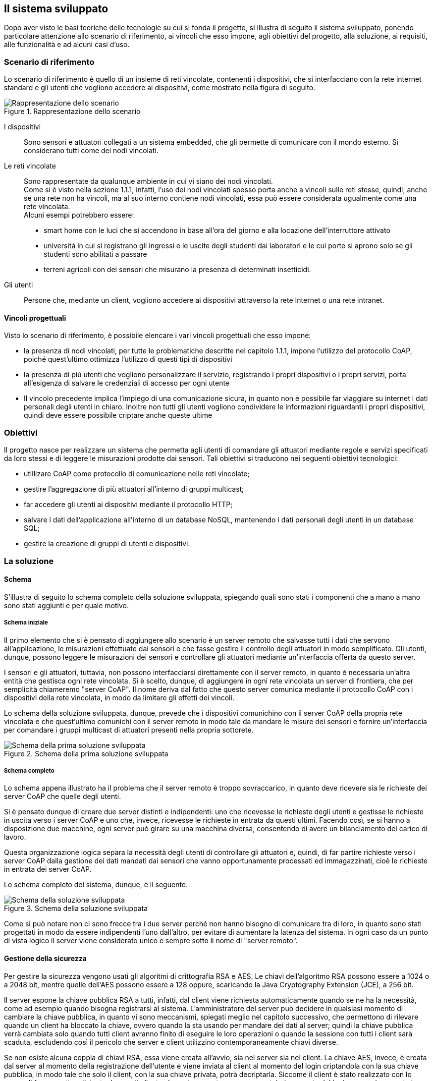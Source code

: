 == Il sistema sviluppato
Dopo aver visto le basi teoriche delle tecnologie su cui si fonda il progetto, si illustra di seguito il sistema sviluppato, ponendo particolare attenzione allo scenario di riferimento, ai vincoli che esso impone, agli obiettivi del progetto, alla soluzione, ai requisiti, alle funzionalità e ad alcuni casi d'uso.

=== Scenario di riferimento
Lo scenario di riferimento è quello di un insieme di reti vincolate, contenenti i dispositivi, che si interfacciano con la rete internet standard e gli utenti 
che vogliono accedere ai dispositivi, come mostrato nella figura di seguito.

[[img-scenario1]]
.Rappresentazione dello scenario
image::images/schema_scenario_1.png[Rappresentazione dello scenario, align="center"]



I dispositivi:: Sono sensori e attuatori collegati a un sistema embedded, che gli permette di comunicare con il mondo esterno. Si considerano tutti come dei nodi vincolati.

Le reti vincolate:: Sono rappresentate da qualunque ambiente in cui vi siano dei nodi vincolati. +
Come si è visto nella sezione 1.1.1, infatti, l’uso dei nodi vincolati spesso porta anche a vincoli sulle reti stesse, quindi, anche se una rete non ha vincoli, ma al suo interno contiene nodi vincolati, essa può essere considerata ugualmente come una rete vincolata. +
Alcuni esempi potrebbero essere:
* smart home con le luci che si accendono in base all'ora del giorno e alla locazione dell'interruttore attivato
* università in cui si registrano gli ingressi e le uscite degli studenti dai laboratori e le cui porte si aprono solo se gli studenti sono abilitati a passare
* terreni agricoli con dei sensori che misurano la presenza di determinati insetticidi.

Gli utenti:: Persone che, mediante un client, vogliono accedere ai dispositivi attraverso la rete Internet o una rete intranet.

==== Vincoli progettuali
Visto lo scenario di riferimento, è possibile elencare i vari vincoli progettuali che esso impone:

* la presenza di nodi vincolati, per tutte le problematiche descritte nel capitolo 1.1.1, impone l'utilizzo del protocollo CoAP, poiché quest'ultimo ottimizza l'utilizzo di questi tipi di dispositivi
* la presenza di più utenti che vogliono personalizzare il servizio, registrando i propri dispositivi o i propri servizi, porta all'esigenza di salvare le credenziali di accesso per ogni utente
* Il vincolo precedente implica l'impiego di una comunicazione sicura, in quanto non è possibile far viaggiare su internet i dati personali degli utenti in chiaro. Inoltre non tutti gli utenti vogliono condividere le informazioni riguardanti i propri dispositivi, quindi deve essere possibile criptare anche queste ultime

=== Obiettivi
Il progetto nasce per realizzare un sistema che permetta agli utenti di comandare gli attuatori mediante regole e servizi specificati da loro stessi 
e di leggere le misurazioni prodotte dai sensori.
Tali obiettivi si traducono nei seguenti obiettivi tecnologici:

* utillizare CoAP come protocollo di comunicazione nelle reti vincolate;
* gestire l'aggregazione di più attuatori all'interno di gruppi multicast;
* far accedere gli utenti ai dispositivi mediante il protocollo HTTP;
* salvare i dati dell'applicazione all'interno di un database NoSQL, mantenendo i dati personali degli utenti in un database SQL;
* gestire la creazione di gruppi di utenti e dispositivi.

=== La soluzione

==== Schema
S'illustra di seguito lo schema completo della soluzione sviluppata, spiegando quali sono stati i componenti che a mano a mano sono stati aggiunti e per quale motivo.

===== Schema iniziale
Il primo elemento che si è pensato di aggiungere allo scenario è un server remoto che salvasse tutti i dati che servono all'applicazione, le misurazioni effettuate dai sensori e che fasse gestire il controllo degli attuatori in modo semplificato. Gli utenti, dunque, possono leggere le misurazioni dei sensori e controllare gli attuatori mediante un'interfaccia offerta da questo server.

I sensori e gli attuatori, tuttavia, non possono interfacciarsi direttamente con il server remoto, in quanto è necessaria un'altra entità che gestisca ogni rete vincolata. Si è scelto, dunque, di aggiungere in ogni rete vincolata un server di frontiera, che per semplicità chiameremo "server CoAP". Il nome deriva dal fatto che questo server comunica mediante il protocollo CoAP con i dispositivi della rete vincolata, in modo da limitare gli effetti dei vincoli.

Lo schema della soluzione sviluppata, dunque, prevede che i dispositivi comunichino con il server CoAP della propria rete vincolata e che quest'ultimo comunichi con il server remoto in modo tale da mandare le misure dei sensori e fornire un'interfaccia per comandare i gruppi multicast di attuatori presenti nella propria sottorete.

[[img-soluzione1]]
.Schema della prima soluzione sviluppata
image::images/schema_soluzione_1.png[Schema della prima soluzione sviluppata, align="center"]

===== Schema completo
Lo schema appena illustrato ha il problema che il server remoto è troppo sovraccarico, in quanto deve ricevere sia le richieste dei server CoAP che quelle degli
utenti.

Si è pensato dunque di creare due server distinti e indipendenti: uno che ricevesse le richieste degli utenti e gestisse le richieste in uscita verso i server
CoAP e uno che, invece, ricevesse le richieste in entrata da questi ultimi. Facendo così, se si hanno a disposizione due macchine, ogni server può girare su una
macchina diversa, consentendo di avere un bilanciamento del carico di lavoro. 

Questa organizzazione logica separa la necessità degli utenti di controllare gli attuatori e, quindi, di far partire richieste verso i server CoAP
dalla gestione dei dati mandati dai sensori che vanno opportunamente processati ed immagazzinati, cioè le richieste in entrata dei server CoAP.

Lo schema completo del sistema, dunque, è il seguente.

[[img-soluzione2]]
.Schema della soluzione sviluppata
image::images/schema_soluzione_2.png[Schema della soluzione sviluppata, align="center"]

Come si può notare non ci sono frecce tra i due server perché non hanno bisogno di comunicare tra di loro, in quanto sono stati progettati in modo da essere indipendenti l'uno dall'altro, per evitare di aumentare la latenza del sistema. In ogni caso da un punto di vista logico il server viene considerato unico e sempre sotto il nome di "server remoto".

==== Gestione della sicurezza
Per gestire la sicurezza vengono usati gli algoritmi di crittografia RSA e AES. Le chiavi dell'algoritmo RSA possono essere a 1024 o a 2048 bit, mentre quelle dell'AES possono essere a 128 oppure, scaricando la Java Cryptography Extension (JCE), a 256 bit.

Il server espone la chiave pubblica RSA a tutti, infatti, dal client viene richiesta automaticamente quando se ne ha la necessità, come ad esempio quando bisogna registrarsi al sistema. L'amministratore del server può decidere in qualsiasi momento di cambiare la chiave pubblica, in quanto vi sono meccanismi, spiegati meglio nel capitolo successivo, che permettono di rilevare quando un client ha bloccato la chiave, ovvero quando la sta usando per mandare dei dati al server; quindi la chiave pubblica verrà cambiata solo quando tutti client avranno finito di eseguire le loro operazioni o quando la sessione con tutti i client sarà scaduta, escludendo così il pericolo che server e client utilizzino contemporaneamente chiavi diverse.

Se non esiste alcuna coppia di chiavi RSA, essa viene creata all'avvio, sia nel server sia nel client. La chiave AES, invece, è creata dal server al momento della registrazione dell'utente e viene inviata al client al momento del login criptandola con la sua chiave pubblica, in modo tale che solo il client, con la sua chiave privata, potrà decriptarla.
Siccome il client è stato realizzato con lo scopo di far connettere l'utente da quanti client volesse (non contemporaneamente) al momento del login se non è presente la chiave AES, ad esempio perché ci si sta connettendo per la prima volta da un client diverso da quello con cui ci si è registrati, essa viene richiesta e, se il login avviene con successo, il server manda la chiave, criptandola con la chiave pubblica del nuovo client, che viene mandata da quest'ultimo al momento del login.

Con questo sistema l'unico inconveniente è che non si può cambiare la chiave AES, perché il client ogni volta che trova una chiave AES nel suo file system riguardante quel determinato utente assume che sia corretta e la utilizza. Per fare in modo che si potesse cambiare la chiave AES si potevano scegliere altre due strade:

* il server tiene traccia di tutti i client dai quali l'utente si era collegato, notificandoli se la chiave AES era stata modificata;
* il server manda a ogni nuova sessione la chiave AES e non la cambia fin quando la sessione non è conclusa, a meno di mettersi d'accordo con il client.

Questi due metodi sono abbastanza dispendiosi in termini di risorse, perché aggiungono complessità all'operazione di login, che è l'operazione che si esegue con più frequenza, quindi si è preferito scegliere la soluzione di non poter cambiare la password AES.

Le operazioni legate all'utente in se, quindi login, logout, eliminazione dell'account e registrazione, sono effettuate con l'algoritmo RSA, mentre tutte le altre operazioni, come l'inserimento di un nuovo dispositivo, la ricezione di misurazioni, eccetera, vengono criptate con la chiave simmetrica AES.

==== Gerarchia dei gruppi
Una caratteristica fondamentale del sistema è l'organizzazione in gerarchie dei gruppi di utenti e dispositivi.

===== Gerarchia dei gruppi di utenti
La gerarchia dei gruppi di utenti si traduce in un'ereditarietà dei privilegi rispetto al gruppo padre.
Questo significa che un gruppo figlio ha tutti i privilegi del gruppo padre, ma può anche aggiungerne di nuovi.
Quando questo avviene, i nuovi privilegi saranno trasmessi anche ai suoi discendenti, ma non ai suoi antenati.

Un esempio potrebbe essere quello di un'università in cui si ha un gruppo di studenti che sono abilitati ad aprire le porte che conducono alle aule.
Se da questo gruppo viene creato un sottogruppo di tirocinanti che, oltre a seguire le lezioni di mattina, nel pomeriggio deve recarsi presso alcuni laboratori, gli utenti appartenenti al gruppo di tirocinanti saranno già abilitati ad aprire le porte che conducono alle aule e basterà aggiungere solo i permessi che i tirocinanti hanno in più rispetto agli studenti normali per completare la registrazione del nuovo gruppo, quindi non bisognerà riscrivere ogni volta, per ogni gruppo, dei permessi che sono già stati descritti per altri gruppi.

Se si vuole far appartenere il dispositivo a più gruppi di utenti che non appartengono alla stessa gerarchia, è possibile specificare più gruppi per utente.

===== Gerarchia dei gruppi di dispositivi
Grazie all'organizzazione di tipo gerarchica, risulta molto più semplice accedere ai dispositivi per gli utenti. Accedendo a un gruppo, infatti, verranno selezionati sia i dispositivi che appartengono a quel gruppo sia quelli che appartengono ai gruppi figli. Specificando la gerarchia, dunque, si potrà ottenere la condizione più semplice da gestire, ovvero quella in cui un dispositivo può appartenere solamente ad un gruppo, senza rinunciare alla possibilità di accedere a un dispositivo da più gruppi.

Se non ci fosse il meccanismo di gerarchia, dunque, se si volesse far appartenere un dispositivo a più gruppi, si dovrebbe aggiungere quel dispositivo a tutti questi gruppi mentre, se i gruppi in questione sono tutti legati da un rapporto di discendenza, basterà aggiungere il dispositivo nell'ultimo discendente.

Un esempio di gerarchia per i gruppi di dispositivi potrebbe essere quella di un palazzo in cui vi è una lampadina all'interno di una stanza e si vuole accedere a questa lampadina sia quando si vogliono controllare tutti dispositivi del palazzo, sia quelli del piano dove si trova la stanza, sia quelli della stanza. In questo caso basterà creare un gruppo relativo al palazzo, un gruppo relativo al piano e un gruppo relativo alla stanza, estendendoli nell'ordine in cui sono stati elencati. In questo modo, quando si accederà al gruppo del palazzo, tutti i dispositivi che sono in un gruppo in cui vi è come antenato il gruppo del palazzo e i dispositivi che appartengono al gruppo del palazzo verranno coinvolti nel servizio, inclusa la lampadina interessata.
Allo stesso modo, la lampadina sarà coinvolta quando si accederà sia al gruppo del piano sia a quello della stanza.

In ogni caso, se si volesse far appartenere il dispositivo a gruppi diversi che non sono legati tra di loro da rapporti di discendenza, ad esempio perché lo si vuole aggiungere a gruppi di altri utenti, è comunque possibile specificare più gruppi di appartenenza per dispositivo.

==== Gestione dei tag

All'interno del sistema si è pensato di introdurre un concetto utilizzato recentemente, ad esempio nei social network, che consente di ottimizzare la ricerca
di servizi ed informazioni, ovvero i tag.
Mediante questo strumento, gli utenti possono etichettare qualsiasi dispositivo di loro proprietà, in modo tale da associarlo a un concetto particolare
(es., un'attività, una funzionalità, una posizione,...).
Il sistema, dunque, permette di eseguire l'accesso ai dispositivi mediante queste parole chiave.

Durante lo sviluppo, tuttavia, una delle questioni che ha dato più da pensare è stata l'utilizzo simile che si fa di tag e gruppi. La funzione principale di entrambi gli elementi, infatti, è quella di permettere l'accesso a più dispositivi contemporaneamente sotto un unico nome logico, quindi si è pensato alle possibilità di unire questi due concetti o di lasciali separati.

La prima opzione consiste nel far coincidere i tag con i gruppi. Questi ultimi, dunque, sono creati mediante i tag che, a questo punto, rappresentano semplicemente i nomi dei gruppi. Nello specifico, nel momento in cui si aggiunge un tag a un dispositivo, per gli attuatori significa mettersi in ascolto all'indirizzo IP multicast del gruppo il cui nome corrisponde al tag, mentre per i sensori significa aggiungere il gruppo, il cui nome corrisponde al tag, nel documento di quel sensore nel database MongoDB.

Questo approccio ha sia lati positivi che lati negativi:

Pro::
* riduzione della complessità del progetto, in quanto tag e gruppi vengono gestiti come un'unica entità e non come due separate
* quando si fa un accesso mediante tag a degli attuatori, si sa già a quali dispositivi mandare la richiesta in quanto, poiché un tag ha una corrispondenza 1 a 1 con un indirizzo IP multicast, non c'è bisogno di cercare quali attuatori hanno quel determinato tag, dunque si riduce la latenza.

Contro::
* se vi sono molti tag, un attuatore deve associarsi a molti indirizzi multicast perché ogni tag, di fatto, corrisponde a un gruppo
* snaturamento del concetto di tag per evitare la perdita del sistema di gerarchie dei gruppi

La seconda possibilità è mantenere i tag e i gruppi separati, quindi specificare, per ogni dispositivo, sia i gruppi di cui fa parte sia i tag che gli sono stati assegnati. In questo caso, per accedere ai sensori mediante i tag, basterà fare una query su MongoDB per trovare tutti i sensori che contengono quel determinato tag, mentre per gli attuatori bisogna mandare il messaggio a tutti i gruppi multicast interessati. Una volta ricevuto il messaggio, se nel payload è specificato un tag, ogni attuatore controllerà se possiede quel tag e solo in caso affermativo il dispositivo eseguirà l'istruzione ricevuta.

Un tag all'interno di un attuatore con questo approccio, dunque, non si riferisce più a un gruppo, ma rappresenta un'etichetta che gli utenti danno per classificare i loro dispositivi.

Pro::
* utilizzo dei tag più classico
* l'utente può creare quanti tag desidera senza inficiare sulle prestazioni del singolo attuatore, in quanto quest'ultimo sta in ascolto solamente dei gruppi

Contro::
* ricerca dei tag piuttosto onerosa negli attuatori se va fatta su molti dispositivi, perché il messaggio deve essere mandato a tutti i gruppi su cui si desidera effettuare la ricerca del tag, quindi tutti i dispositivi riceveranno il messaggio per controllare se possiedono il tag o meno
* gli utenti devono gestire sia i tag sia i gruppi, perché questi non sono più collegati, il che implica una maggiore complessità del sistema, sia a livello concettuale che a livello progettuale


Tra i contro del primo approccio e i pro del secondo ve ne sono due che non sono stati commentati volutamente, perché rappresentano gli aspetti che, più di tutti, hanno fatto scegliere di adottare nel progetto la seconda opzione, dunque necessitano di un discorso più approfondito, che si affronterà qui di seguito.

Il pro a cui si fa riferimento è l'utilizzo dei tag più classico, mentre il contro è lo snaturamento del concetto di tag per evitare la perdita del sistema di gerarchie dei gruppi. Nei vari social network non si è mai visto che i tag fossero organizzati in maniera gerarchica, perché sarebbe molto complicato da gestire per l'utenza media. In questo progetto, tuttavia, la gerarchia dei gruppi, sia di dispositivi sia di utenti, è presente tra i requisiti, quindi non è qualcosa alla quale si può rinunciare e, se si vuole unire il concetto di tag a quello di gruppo, è inevitabile che si debba introdurre una gerarchia per i tag. Siccome l'utenza è abituata a usare i tag nella sua quotidianità ed ha ben chiaro in mente cosa rappresentano, si è ritenuto che pensare i tag in maniera gerarchica risulti più complicato di mantenere separati i concetti di tag e gruppi per l'utente medio, quindi si è deciso di adottare la seconda opzione.

In definitiva, i gruppi devono essere usati per tutti gli accessi che si fanno più frequentemente, mentre i tag per operazioni che si fanno molto raramente, in modo da non sovraccaricare il sistema durante le operazioni più frequenti (cosa che accade nel primo approccio, in quanto ogni attuatore sta in ascolto su tutti i tag) senza perdere la possibilità di attivare servizi particolari mediante i tag quando se ne ha la necessità.

In ogni caso per selezionare i gruppi in maniera smart, vi sono anche i tag per gruppi, chiamati "group tags", che consentono di selezionare tutti i gruppi che hanno dei determinati tag.

=== Requisiti

La soluzione sviluppata prevede che ciascun componente del sistema risponda a determinati requisiti.

==== Utente
L'utente deve potere eseguire le seguenti operazioni:

Gestione gruppi di utenti::
* creare gruppi di utenti
* aggiungere altri utenti ai propri gruppi di utenti
* rimuovere altri utenti dai propri gruppi di utenti
* verificare a quali gruppi di utenti si appartiene
* verificare quali altri utenti appartengono a un gruppo a cui si appartiene
* uscire da un gruppo di utenti
* avere accesso a tutti i dispositivi che sono accessibili a tutti i gruppi di utenti ai quali si fa parte
* organizzare i propri gruppi di utenti con una gerarchia

Gestione della sicurezza dei dispositivi::
* rendere un proprio dispositivo *privato*: il dispositivo può essere aggiunto solo ai gruppi di dispositivi di possesso del proprietario del dispositivo e inoltre solo quest’ultimo può accedervi
* rendere un proprio dispositivo ristretto solo ad alcuni gruppi di utenti: l’utente specifica quali gruppi di utenti possono accedere al proprio dispositivo
* rendere un proprio dispositivo ristretto solo ad alcuni gruppi di dispositivi: l’utente specifica a quali gruppi di dispositivi può essere aggiunto il proprio dispositivo
* rendere un proprio dispositivo ristretto solo ad alcuni gruppi di utenti e di dispositivi
* rendere un proprio dispositivo *pubblico*: il dispositivo può essere aggiunto a qualsiasi gruppo di dispositivi e, inoltre, qualsiasi utente può accedere a quel dispositivo

Gestione della sicurezza generale::
*	Scambiare dati con il server remoto in maniera sicura e affidabile

Gestione dispositivi::
* registrare i propri dispositivi online
* creare gruppi di dispositivi
*	aggiungere a un gruppo di cui si è il proprietario altri dispositivi di proprietà, pubblici o che hanno quel gruppo tra i gruppi ristretti
* creare dei servizi personalizzati, installarli sui propri server e usarli in modo agevole
* aggiungere e rimuovere tag ai propri dispositivi
* accedere ai dispositivi mediante filtri come marca, tag, posizione e nome
* organizzare i propri gruppi di dispositivi con una gerarchia

Gestione del proprio account::
* registrarsi al servizio specificando username, password ed email
* eseguire il login mediante username e password
* eseguire il logout
* eliminare il proprio account

==== Server remoto
Il server remoto deve implementare le seguenti funzionalità:

* salvare i dispositivi che vengono registrati dagli utenti;
* scambiare dati in maniera sicura e affidabile con l'utente e i server CoAP
* fornire dei mezzi per facilitare la creazione, l'installazione e l'utilizzo dei servizi personalizzati
* funzionare da "ponte" tra utenti e server CoAP
* non deve salvare informazioni personali nel cloud

==== Server CoAP
Il server CoAP deve implementare le seguenti funzionalità:

* installare ed utilizzare i servizi;
* funzionare da "ponte" tra server remoto e dispositivi, mandando al server remoto le misurazioni dei sensori e mandando agli attuatori le richieste che provengono dal server remoto.
* deve comunicare con il server remoto mediante HTTP e con i dispositivi con il protocollo CoAP
* attivare i gruppi di attuatori in base alla locazione dell'interruttore attivato e all'orario, con regole stabilite dall'utente

==== Dispositivi
Tutti i dispositivi::

* Devono poter comunicare mediante il protocollo CoAP

Sensori::

*	Nei sensori deve esserci la possibilità di impostare una soglia che stabilisca se la misurazione effettuata è significativa o meno.

Attuatori::

*	Devono potersi collegare a gruppi multicast


=== Funzionalità

Oltre alle varie funzionalità descritte precedentemente, ve ne sono alcune più specifiche che sono spiegate qui di seguito.

==== Soglia dei sensori
Per quanto riguarda i sensori si è pensato di introdurre una soglia, che stabilisce se la misura effettuata ha necessità di essere notificata al server oppure no. Ad esempio, per un sensore di temperatura nella maggior parte dei casi ha poco senso specificare che la temperatura è cambiata di 0,04 °C, quindi l'utente per evitare di intasare la propria sottorete e di salvare misure inutili, potrebbe impostare 0,1 come soglia per quel sensore, in modo tale da apprezzare solamente cambiamenti significativi della grandezza che si sta misurando, in quanto il sensore manderà una nuova misurazione solo se questa si discosterà di un valore superiore di 0,1 dalla misura inviata precedentemente.

Ogni volta che un sensore effettua una nuova misurazione, dunque, la confronta con quella precedente. Se la misurazione differirà da quella precedente di un valore superiore in valore assoluto alla soglia, allora la misurazione verrà ritenuta valida, quindi verrà mandata al server CoAP e sostituita con quella precedente per i futuri confronti.

==== Servizi personalizzati
Nel server CoAP è stato realizzato un database mysql, che registra le corrispondenze tra gruppi di attuatori, orari e le locazioni, in modo tale che se un interruttore di una determinata locazione viene attivato a una certa ora del giorno si attivavano o si disattivavano solo determinati gruppi.

Questa, tuttavia, è solo una delle svariate possibili funzioni che può avere questo sistema e si è pensato che in alcune situazioni potrebbe essere l'utente stesso a volerle sviluppare. Per questo motivo è stata data la possibilità di creare i servizi per i server CoAP al possessore del server stesso.

Nello specifico nel server CoAP viene creata una cartella nominata con il nome del servizio, all'interno della quale deve obbligatoriamente essere presente un programma nominato “main.py”, che è il programma che viene lanciato quando viene attivato il servizio. Oltre a questo possono essere presenti tutti gli altri file che sono necessari al servizio stesso, come ad esempio altri script python o i dati di cui ha bisogno il programma.

Il programma viene lanciato da remoto, mediante una POST (CoAP o HTTP), indicando nel payload il nome del servizio e i parametri che si vogliono passare ad esso. Questi ultimi verranno interpretati come parametri della linea di comando, quindi se il contenuto del payload è: “service1 parametro1 parametro2” nel coap server verrà lanciato il comando “main.py parametro1 parametro2”, dove main.py è contenuto nella cartella service1.

Registrare un nuovo servizio è semplicissimo, infatti basterà selezionare, mediante un'interfaccia grafica user friendly, la cartella nominata come il servizio, contenente tutti i file di cui esso necessita, compreso il file “main.py”, e indicare a quali server di propria proprietà si vuole inviare il servizio. Il client comprimerà la cartella e la invierà al server remoto, che si occuperà di smistare il contenuto del file zip ai vari server CoAP.

In fase di registrazione del servizio viene chiesto se lo si vuole rendere pubblico, ristretto solo ad alcuni gruppi di utenti o privato, ovvero accessibile solo dal proprietario del server.
Se si vuole che il servizio sia disponibile anche a dispositivi non dotati di autenticazione (ad esempio un interruttore comune), bisogna impostare il servizio come pubblico.

L'esempio fatto precedentemente sul contenuto del payload e dei parametri della linea di comando è inesatto in quanto, per semplicità, si è omesso un parametro che deve essere sempre presente, ovvero quello chiamato “actuators_groups”. Mediante questo parametro bisogna specificare la lista di gruppi di attuatori su cui si vuole attivare il servizio, specificandone il nome e l'utente che li possiede (se non è specificato si sottindende che siano di proprietà dell'utente che sta usando il servizio).

Il server remoto si occuperà di trovare gli ip dei gruppi di attuatori tra i gruppi degli utenti indicati e gli ip trovati verranno sostituiti ai nomi dei gruppi all'interno del parametro “actuators_groups”. Esso, inoltre, manderà la richiesta di servizio a tutti i server che contengono almeno uno dei gruppi di attuatori indicati. Il programma “main.py” del servizio specifico, dunque, sarà richiamato solo sui server che contengono almeno uno dei gruppi di attuatori indicati. Questi server, come parametri di linea di comando, si ritroveranno gli stessi parametri che chi ha richiesto il servizio ha mandato al server remoto, con la differenza che ora “actuators_groups” conterrà una lista degli indirizzi ip presenti nella sottorete di quel server, invece che i loro nomi. Ovviamente il server remoto, prima di distribuire le richieste di servizio ai vari server CoAP, farà le dovute verifiche per verificare che l'utente che richiede il servizio è abilitato a essere servito.

Un altro parametro speciale che viene fornito al servizio è quello dei tag, in quanto l'utente può attivare un servizio personalizzato solo sugli attuatori che hanno dei determinati tag. I tag inseriti dall'utente, dunque, verranno concatenati con delle virgole e si troveranno dopo la dicitura "tags:_" dopo gli ip dei gruppi di attuatori e prima degli altri parametri inseriti dall'utente. 

Per fornire un esempio di come utilizzare i servizi, il comportamento degli orari e delle locazioni di prima viene trattato come se fosse un servizio, chiamato “green_activator” anche se, in realtà, per questioni di ottimizzazione, è impostato diversamente rispetto altri servizi.

A partire da questo esempio, dunque, potremmo introdurre una categoria di "servizi admin", che hanno le seguenti caratteristiche:

* possono essere aggiunti solamente dal codice sorgente del progetto stesso, quindi si possono fare delle operazioni di ottimizzazione
* il modo in cui li si usa non deve essere diverso da quello dei servizi normali
* se esiste un servizio utente nominato come il servizio admin, quando l'utente richiede il servizio con quel nome, viene attivato solo il servizio admin

L'obiettivo, dunque, è quello di fornire alcuni servizi base di uso comune mediante i servizi admin e di lasciare la possibilità di sviluppare servizi personalizzati in base alle esigenze dell'utente mediante i servizi normali, che d'ora in poi verranno chiamati "servizi utente".

=== Casi d'uso

==== Login
. L'utente richiede di autenticarsi inviando username e password
. Il server invia le credenziali al database SQL
. Il database SQL controlla se le credenziali corrispondono a un utente registrato al database e, se questo è vero, manda una risposta positiva
. Il server manda una risposta positiva all'utente, che ora risulta autenticato

[[img-login]]
.Sequence diagram del login
image::diagrammi/login.png[Sequence diagram del login, align="center"]


==== Leggere le misurazioni del sensore
Condizioni iniziali: l'utente ha già effettuato il login.

. L’utente manda al server il nome del sensore di cui vuole sapere le misurazioni
. il server legge le misurazioni nel database e le manda all'utente


[[img-misurazioni]]
.Sequence diagram della richiesta delle misurazioni
image::diagrammi/richiesta_misurazioni.png[Sequence diagram della richiesta delle misurazioni, align="center"]

==== Attivare un servizio su un gruppo di attuatori
Condizioni iniziali: l'utente ha già effettuato il login.

. L'utente manda al server remoto quale servizio vuole attivare, su quale gruppo di attuatori vuole attivarlo, specificando anche i corrispettivi proprietari dei gruppi, nel caso in cui essi non fossero di sua appartenenza
. Il server remoto chiede al database a quali server CoAP appartengono i gruppi di attuatori che si vuole controllare e gli IP dei gruppi di attuatori
. Il server invia ad ogni server CoAP trovato il nome del servizio e gli IP dei gruppi di attuatori presenti nella sua sottorete su cui attivare il servizio
. Ogni server CoAP esegue le istruzioni del servizio, inviando i relativi comandi agli ip specificati dal server remoto.

[[img-servizi]]
.Sequence diagram dell'attivazione dei servizi
image::diagrammi/attivazione_servizi.png[Sequence diagram dell'attivazione dei servizi, align="center"]

==== Inserimento di un nuovo sensore
Condizioni iniziali: l'utente ha già effettuato il login.

. L'utente inserisce nel sensore il suo id, la sua soglia e specifica il server CoAP al quale vuole inviare i dati;
. L'utente registra il sensore nel server remoto, specificando tutte le sue caratteristiche.
. Il server remoto controlla se non è già stato registrato un sensore con lo stesso nome da parte dello stesso utente e, nel caso in cui il nome sia disponibile, da una risposta positiva al client


.Sequence diagram dell'inserimento di un nuovo sensore
image::diagrammi/inserimento_sensore.png[Sequence diagram dell'inserimento di un nuovo sensore, align="center"]

==== Inserimento di un nuovo attuatore
Condizioni iniziali: l'utente ha già effettuato il login.

. L'utente inserisce nell'attuatore i suoi tag e i gruppi multicast al quale l'attuatore appartiene

.Sequence diagram dell'inserimento di un nuovo attuatore
image::diagrammi/inserimento_attuatore.png[Sequence diagram dell'inserimento di un nuovo attuatore, align="center"]

Si noti che il server remoto non tiene traccia dei singoli attuatori in quanto il multicast ci permette di creare una astrazione e di trattarli, insieme, come gruppi.

==== Inserimento di una misurazione
Condizioni iniziali: l'utente ha già effettuato il login.

. Il sensore effettua una misurazione
. Il sensore confronta la misurazione effettuata con la misurazione valida precedente e se questa differisce da quest'ultima di un valore superiore in valore assoluto alla soglia, allora la misurazione verrà ritenuta valida
. Se la misurazione è ritenuta valida, il sensore la manda al server CoAP e la sostituisce alla misurazione valida precedente per i futuri confronti
. Il server CoAP manda la misurazione al server remoto, indicando anche l'id del sensore che l'ha effettuata
. Il server remoto salva la misurazione ricevuta, insieme all'id del sensore e a un timestamp.

.Sequence diagram dell'inserimento di una nuova misura
image::diagrammi/inserimento_misura.png[Sequence diagram dell'inserimento di una nuova misura, align="center"]
